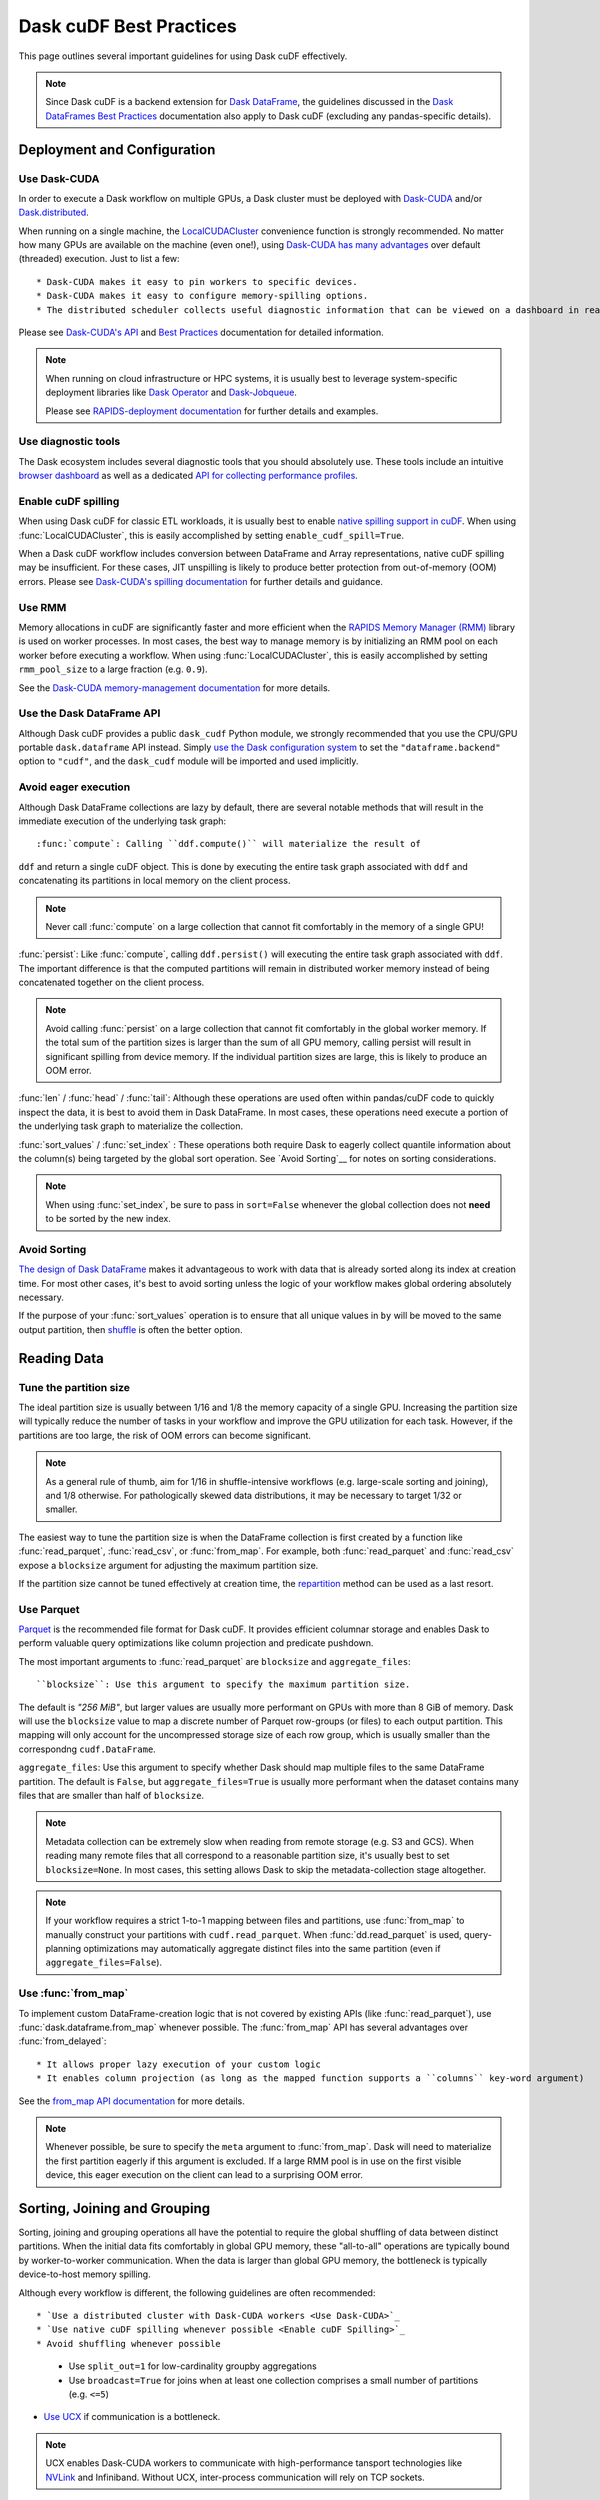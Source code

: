 .. _best-practices:

Dask cuDF Best Practices
========================

This page outlines several important guidelines for using Dask cuDF
effectively.

.. note::
  Since Dask cuDF is a backend extension for
  `Dask DataFrame <https://docs.dask.org/en/stable/dataframe.html>`__,
  the guidelines discussed in the `Dask DataFrames Best Practices
  <https://docs.dask.org/en/stable/dataframe-best-practices.html>`__
  documentation also apply to Dask cuDF (excluding any pandas-specific
  details).


Deployment and Configuration
----------------------------

Use Dask-CUDA
~~~~~~~~~~~~~

In order to execute a Dask workflow on multiple GPUs, a Dask cluster must
be deployed with `Dask-CUDA <https://docs.rapids.ai/api/dask-cuda/stable/>`__
and/or `Dask.distributed <https://distributed.dask.org/en/stable/>`__.

When running on a single machine, the `LocalCUDACluster <https://docs.rapids.ai/api/dask-cuda/stable/api/#dask_cuda.LocalCUDACluster>`__
convenience function is strongly recommended. No matter how many GPUs are
available on the machine (even one!), using `Dask-CUDA has many advantages
<https://docs.rapids.ai/api/dask-cuda/stable/#motivation>`__
over default (threaded) execution. Just to list a few::

* Dask-CUDA makes it easy to pin workers to specific devices.
* Dask-CUDA makes it easy to configure memory-spilling options.
* The distributed scheduler collects useful diagnostic information that can be viewed on a dashboard in real time.

Please see `Dask-CUDA's API <https://docs.rapids.ai/api/dask-cuda/stable/>`__
and `Best Practices <https://docs.rapids.ai/api/dask-cuda/stable/examples/best-practices/>`__
documentation for detailed information.

.. note::
  When running on cloud infrastructure or HPC systems, it is usually best to
  leverage system-specific deployment libraries like `Dask Operator
  <https://docs.dask.org/en/latest/deploying-kubernetes.html>`__ and `Dask-Jobqueue
  <https://jobqueue.dask.org/en/latest/>`__.

  Please see `RAPIDS-deployment documentation <https://docs.rapids.ai/deployment/stable/>`__
  for further details and examples.


Use diagnostic tools
~~~~~~~~~~~~~~~~~~~~

The Dask ecosystem includes several diagnostic tools that you should absolutely use.
These tools include an intuitive `browser dashboard
<https://docs.dask.org/en/stable/dashboard.html>`__ as well as a dedicated
`API for collecting performance profiles
<https://distributed.dask.org/en/latest/diagnosing-performance.html#performance-reports>`__.


Enable cuDF spilling
~~~~~~~~~~~~~~~~~~~~

When using Dask cuDF for classic ETL workloads, it is usually best
to enable `native spilling support in cuDF
<https://docs.rapids.ai/api/cudf/stable/developer_guide/library_design/#spilling-to-host-memory>`__.
When using :func:`LocalCUDACluster`, this is easily accomplished by
setting ``enable_cudf_spill=True``.

When a Dask cuDF workflow includes conversion between DataFrame and Array
representations, native cuDF spilling may be insufficient. For these cases,
JIT unspilling is likely to produce better protection from out-of-memory
(OOM) errors. Please see `Dask-CUDA's spilling documentation
<https://docs.rapids.ai/api/dask-cuda/24.10/spilling/>`__ for further details
and guidance.

Use RMM
~~~~~~~

Memory allocations in cuDF are significantly faster and more efficient when
the `RAPIDS Memory Manager (RMM) <https://docs.rapids.ai/api/rmm/stable/>`__
library is used on worker processes. In most cases, the best way to manage
memory is by initializing an RMM pool on each worker before executing a
workflow. When using :func:`LocalCUDACluster`, this is easily accomplished
by setting ``rmm_pool_size`` to a large fraction (e.g. ``0.9``).

See the `Dask-CUDA memory-management documentation
<https://docs.rapids.ai/api/dask-cuda/nightly/examples/best-practices/#gpu-memory-management>`__
for more details.

Use the Dask DataFrame API
~~~~~~~~~~~~~~~~~~~~~~~~~~

Although Dask cuDF provides a public ``dask_cudf`` Python module, we
strongly recommended that you use the CPU/GPU portable ``dask.dataframe``
API instead. Simply `use the Dask configuration system
<https://docs.dask.org/en/stable/how-to/selecting-the-collection-backend.html>`__
to set the ``"dataframe.backend"`` option to ``"cudf"``, and the
``dask_cudf`` module will be imported and used implicitly.

Avoid eager execution
~~~~~~~~~~~~~~~~~~~~~

Although Dask DataFrame collections are lazy by default, there are several
notable methods that will result in the immediate execution of the
underlying task graph::

:func:`compute`: Calling ``ddf.compute()`` will materialize the result of
``ddf`` and return a single cuDF object. This is done by executing the entire
task graph associated with ``ddf`` and concatenating its partitions in
local memory on the client process.

.. note::
  Never call :func:`compute` on a large collection that cannot fit comfortably
  in the memory of a single GPU!

:func:`persist`: Like :func:`compute`, calling ``ddf.persist()`` will
executing the entire task graph associated with ``ddf``. The important difference
is that the computed partitions will remain in distributed worker memory instead
of being concatenated together on the client process.

.. note::
  Avoid calling :func:`persist` on a large collection that cannot fit comfortably
  in the global worker memory. If the total sum of the partition sizes is larger
  than the sum of all GPU memory, calling persist will result in significant
  spilling from device memory. If the individual partition sizes are large, this
  is likely to produce an OOM error.

:func:`len` / :func:`head` / :func:`tail`: Although these operations are used
often within pandas/cuDF code to quickly inspect the data, it is best to avoid
them in Dask DataFrame. In most cases, these operations need execute a portion
of the underlying task graph to materialize the collection.

:func:`sort_values` / :func:`set_index` : These operations both require Dask to
eagerly collect quantile information about the column(s) being targeted by the
global sort operation. See `Avoid Sorting`__ for notes on sorting considerations.

.. note::
  When using :func:`set_index`, be sure to pass in ``sort=False`` whenever the
  global collection does not **need** to be sorted by the new index.

Avoid Sorting
~~~~~~~~~~~~~

`The design of Dask DataFrame <https://docs.dask.org/en/stable/dataframe-design.html#dask-dataframe-design>`__
makes it advantageous to work with data that is already sorted along its index at
creation time. For most other cases, it's best to avoid sorting unless the logic
of your workflow makes global ordering absolutely necessary.

If the purpose of your :func:`sort_values` operation is to ensure that all unique
values in ``by`` will be moved to the same output partition, then `shuffle
<https://docs.dask.org/en/stable/generated/dask.dataframe.DataFrame.shuffle.html>`__
is often the better option.


Reading Data
------------

Tune the partition size
~~~~~~~~~~~~~~~~~~~~~~~

The ideal partition size is usually between 1/16 and 1/8 the memory
capacity of a single GPU. Increasing the partition size will typically
reduce the number of tasks in your workflow and improve the GPU utilization
for each task. However, if the partitions are too large, the risk of OOM
errors can become significant.

.. note::
  As a general rule of thumb, aim for 1/16 in shuffle-intensive workflows
  (e.g. large-scale sorting and joining), and 1/8 otherwise. For pathologically
  skewed data distributions, it may be necessary to target 1/32 or smaller.

The easiest way to tune the partition size is when the DataFrame collection
is first created by a function like :func:`read_parquet`, :func:`read_csv`,
or :func:`from_map`. For example, both :func:`read_parquet` and :func:`read_csv`
expose a ``blocksize`` argument for adjusting the maximum partition size.

If the partition size cannot be tuned effectively at creation time, the
`repartition <https://docs.dask.org/en/latest/generated/dask.dataframe.DataFrame.repartition.html>`__
method can be used as a last resort.


Use Parquet
~~~~~~~~~~~

`Parquet <https://parquet.apache.org/docs/file-format/>`__ is the recommended
file format for Dask cuDF. It provides efficient columnar storage and enables
Dask to perform valuable query optimizations like column projection and
predicate pushdown.

The most important arguments to :func:`read_parquet` are ``blocksize`` and
``aggregate_files``::

``blocksize``: Use this argument to specify the maximum partition size.
The default is `"256 MiB"`, but larger values are usually more performant
on GPUs with more than 8 GiB of memory. Dask will use the ``blocksize``
value to map a discrete number of Parquet row-groups (or files) to each
output partition. This mapping will only account for the uncompressed
storage size of each row group, which is usually smaller than the
correspondng ``cudf.DataFrame``.

``aggregate_files``: Use this argument to specify whether Dask should
map multiple files to the same DataFrame partition. The default is
``False``, but ``aggregate_files=True`` is usually more performant when
the dataset contains many files that are smaller than half of ``blocksize``.

.. note::
  Metadata collection can be extremely slow when reading from remote
  storage (e.g. S3 and GCS). When reading many remote files that all
  correspond to a reasonable partition size, it's usually best to set
  ``blocksize=None``. In most cases, this setting allows Dask to skip
  the metadata-collection stage altogether.

.. note::
  If your workflow requires a strict 1-to-1 mapping between files and
  partitions, use :func:`from_map` to manually construct your partitions
  with ``cudf.read_parquet``. When :func:`dd.read_parquet` is used,
  query-planning optimizations may automatically aggregate distinct files
  into the same partition (even if ``aggregate_files=False``).


Use :func:`from_map`
~~~~~~~~~~~~~~~~~~~~

To implement custom DataFrame-creation logic that is not covered by
existing APIs (like :func:`read_parquet`),  use :func:`dask.dataframe.from_map`
whenever possible. The :func:`from_map` API has several advantages
over :func:`from_delayed`::

* It allows proper lazy execution of your custom logic
* It enables column projection (as long as the mapped function supports a ``columns`` key-word argument)

See the `from_map API documentation <https://docs.dask.org/en/stable/generated/dask_expr.from_map.html#dask_expr.from_map>`__
for more details.

.. note::
  Whenever possible, be sure to specify the ``meta`` argument to
  :func:`from_map`. Dask will need to materialize the first partition
  eagerly if this argument is excluded. If a large RMM pool is in use
  on the first visible device, this eager execution on the client can
  lead to a surprising OOM error.


Sorting, Joining and Grouping
-----------------------------

Sorting, joining and grouping operations all have the potential to
require the global shuffling of data between distinct partitions.
When the initial data fits comfortably in global GPU memory, these
"all-to-all" operations are typically bound by worker-to-worker
communication. When the data is larger than global GPU memory, the
bottleneck is typically device-to-host memory spilling.

Although every workflow is different, the following guidelines
are often recommended::

* `Use a distributed cluster with Dask-CUDA workers <Use Dask-CUDA>`_
* `Use native cuDF spilling whenever possible <Enable cuDF Spilling>`_
* Avoid shuffling whenever possible
  * Use ``split_out=1`` for low-cardinality groupby aggregations
  * Use ``broadcast=True`` for joins when at least one collection comprises a small number of partitions (e.g. ``<=5``)
* `Use UCX <https://docs.rapids.ai/api/dask-cuda/nightly/examples/ucx/>`__ if communication is a bottleneck.

.. note::
  UCX enables Dask-CUDA workers to communicate with high-performance
  tansport technologies like `NVLink <https://www.nvidia.com/en-us/data-center/nvlink/>`__
  and Infiniband. Without UCX, inter-process communication will rely
  on TCP sockets.


User-defined functions
----------------------

Most real-world Dask DataFrame workflows use `map_partitions
<https://docs.dask.org/en/stable/generated/dask.dataframe.DataFrame.map_partitions.html>`__
to map user-defined functions across every partition of the underlying data.
This API is a fantastic way to apply custom operations in an intuitive and
scalable way. With that said, the :func:`map_partitions` method will produce
in an opaque DataFrame expression that blocks the query-planning `optimizer
<https://docs.dask.org/en/stable/dataframe-optimizer.html>`__ from performing
useful optimizations (like projection and filter pushdown).

Since column-projection pushdown is often the most important optimization,
you can mitigate the loss of these optimizations by explicitly selecting
the necessary columns both before and after calling :func:`map_partitions`.
Adding explicit filter operations may further mitigate the loss of filter
pushdown.
